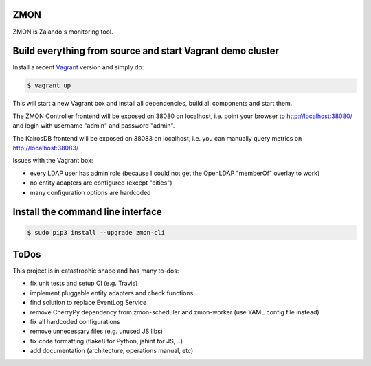 ZMON
====

.. image:: https://readthedocs.org/projects/zmon/badge/?version=latest
   :target: https://readthedocs.org/projects/zmon/?badge=latest
   :alt: Documentation Status

ZMON is Zalando's monitoring tool.

Build everything from source and start Vagrant demo cluster
===========================================================

Install a recent Vagrant_ version and simply do:

.. code-block:: bash

    $ vagrant up

This will start a new Vagrant box and install all dependencies, build all components and start them.

The ZMON Controller frontend will be exposed on 38080 on localhost, i.e. point your browser to http://localhost:38080/ and login with username "admin" and password "admin".

The KairosDB frontend will be exposed on 38083 on localhost, i.e. you can manually query metrics on http://localhost:38083/

Issues with the Vagrant box:

* every LDAP user has admin role (because I could not get the OpenLDAP "memberOf" overlay to work)
* no entity adapters are configured (except "cities")
* many configuration options are hardcoded

Install the command line interface
==================================

.. code-block:: bash

    $ sudo pip3 install --upgrade zmon-cli

ToDos
=====

This project is in catastrophic shape and has many to-dos:

* fix unit tests and setup CI (e.g. Travis)
* implement pluggable entity adapters and check functions
* find solution to replace EventLog Service
* remove CherryPy dependency from zmon-scheduler and zmon-worker (use YAML config file instead)
* fix all hardcoded configurations
* remove unnecessary files (e.g. unused JS libs)
* fix code formatting (flake8 for Python, jshint for JS, ..)
* add documentation (architecture, operations manual, etc)

.. _Vagrant: https://www.vagrantup.com/
